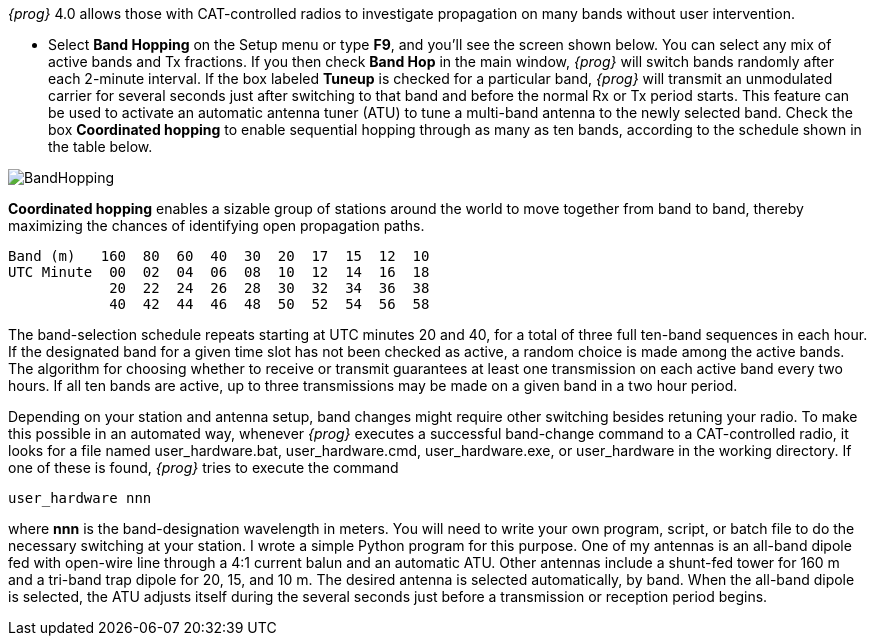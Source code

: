 _{prog}_ 4.0 allows those with CAT-controlled radios to investigate
propagation on many bands without user intervention.  

- Select *Band Hopping* on the Setup menu or type *F9*, and you'll see
the screen shown below.  You can select any mix of active bands and
Tx fractions.  If you then check *Band Hop* in the main window,
_{prog}_ will switch bands randomly after each 2-minute interval.  If
the box labeled *Tuneup* is checked for a particular band, _{prog}_
will transmit an unmodulated carrier for several seconds just after
switching to that band and before the normal Rx or Tx period starts.
This feature can be used to activate an automatic antenna tuner (ATU)
to tune a multi-band antenna to the newly selected band.  Check the
box *Coordinated hopping* to enable sequential hopping through as many
as ten bands, according to the schedule shown in the table below.

[[FigBandHopping]]
image::images/BandHopping.png[align="center"] 

*Coordinated
hopping* enables a sizable group of stations around the world to move
together from band to band, thereby maximizing the chances of
identifying open propagation paths.

 Band (m)   160  80  60  40  30  20  17  15  12  10
 UTC Minute  00  02  04  06  08  10  12  14  16  18
             20  22  24  26  28  30  32  34  36  38
             40  42  44  46  48  50  52  54  56  58 

The band-selection schedule repeats starting at UTC minutes 20 and 40,
for a total of three full ten-band sequences in each hour.  If the
designated band for a given time slot has not been checked as active,
a random choice is made among the active bands.  The algorithm for
choosing whether to receive or transmit guarantees at least one
transmission on each active band every two hours. If all ten bands are
active, up to three transmissions may be made on a given band in a two
hour period.

Depending on your station and antenna setup, band changes might
require other switching besides retuning your radio. To make this
possible in an automated way, whenever _{prog}_ executes a successful
band-change command to a CAT-controlled radio, it looks for a file
named +user_hardware.bat+, +user_hardware.cmd+, +user_hardware.exe+,
or +user_hardware+ in the working directory. If one of these is found,
_{prog}_ tries to execute the command

 user_hardware nnn 

where *nnn* is the band-designation wavelength in meters.  You will
need to write your own program, script, or batch file to do the
necessary switching at your station. I wrote a simple Python program
for this purpose. One of my antennas is an all-band dipole fed with
open-wire line through a 4:1 current balun and an automatic ATU. Other
antennas include a shunt-fed tower for 160 m and a tri-band trap
dipole for 20, 15, and 10 m. The desired antenna is selected
automatically, by band.  When the all-band dipole is selected, the ATU
adjusts itself during the several seconds just before a transmission
or reception period begins.
